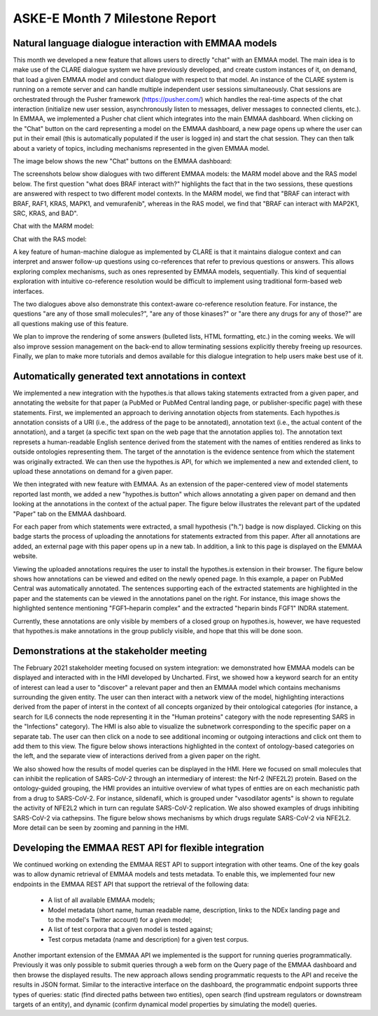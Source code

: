 ASKE-E Month 7 Milestone Report
===============================

Natural language dialogue interaction with EMMAA models
-------------------------------------------------------
This month we developed a new feature that allows users to directly "chat" with
an EMMAA model. The main idea is to make use of the CLARE dialogue system we
have previously developed, and create custom instances of it, on demand, that
load a given EMMAA model and conduct dialogue with respect to that model. An
instance of the CLARE system is running on a remote server and can handle
multiple independent user sessions simultaneously. Chat sessions are
orchestrated through the Pusher framework (https://pusher.com/) which handles
the real-time aspects of the chat interaction (initialize new user session,
asynchronously listen to messages, deliver messages to connected clients,
etc.). In EMMAA, we implemented a Pusher chat client which integrates into the
main EMMAA dashboard. When clicking on the "Chat" button on the card
representing a model on the EMMAA dashboard, a new page opens up where the user
can put in their email (this is automatically populated if the user is logged
in) and start the chat session. They can then talk about a variety of topics,
including mechanisms represented in the given EMMAA model.

The image below shows the new "Chat" buttons on the EMMAA dashboard:

.. image:: ../_static/images/chat_button.png
   :align: center
   :scale: 75%

The screenshots below show dialogues with two different EMMAA models: the
MARM model above and the RAS model below. The first question "what does
BRAF interact with?" highlights the fact that in the two sessions, these
questions are answered with respect to two different model contexts. In the
MARM model, we find that "BRAF can interact with BRAF, RAF1, KRAS, MAPK1,
and vemurafenib", whereas in the RAS model, we find that "BRAF can interact
with MAP2K1, SRC, KRAS, and BAD".

Chat with the MARM model:

.. image:: ../_static/images/emmaa_chat_marm_model.png
   :align: center
   :scale: 80%


Chat with the RAS model:

.. image:: ../_static/images/emmaa_chat_ras_model.png
   :align: center
   :scale: 80%

A key feature of human-machine dialogue as implemented by CLARE is that it
maintains dialogue context and can interpret and answer follow-up questions
using co-references that refer to previous questions or answers. This allows
exploring complex mechanisms, such as ones represented by EMMAA models,
sequentially. This kind of sequential exploration with intuitive co-reference
resolution would be difficult to implement using traditional form-based web
interfaces.

The two dialogues above also demonstrate this context-aware co-reference
resolution feature. For instance, the questions "are any of those small
molecules?", "are any of those kinases?" or "are there any drugs for any of
those?" are all questions making use of this feature.

We plan to improve the rendering of some answers (bulleted lists, HTML
formatting, etc.) in the coming weeks. We will also improve session management
on the back-end to allow terminating sessions explicitly thereby freeing up
resources. Finally, we plan to make more tutorials and demos available for this
dialogue integration to help users make best use of it.

Automatically generated text annotations in context
---------------------------------------------------
We implemented a new integration with the hypothes.is that allows taking
statements extracted from a given paper, and annotating the website
for that paper (a PubMed or PubMed Central landing page, or
publisher-specific page) with these statements. First, we implemented
an approach to deriving annotation objects from statements. Each hypothes.is
annotation consists of a URI (i.e., the address of the page to be annotated),
annotation text (i.e., the actual content of the annotation), and a target (a
specific text span on the web page that the annotation applies to). The
annotation text represets a human-readable English sentence derived from the
statement with the names of entities rendered as links to outside ontologies
representing them. The target of the annotation is the evidence sentence
from which the statement was originally extracted. We can then use the
hypothes.is API, for which we implemented a new and extended client, to
upload these annotations on demand for a given paper.

We then integrated with new feature with EMMAA. As an extension of the
paper-centered view of model statements reported last month, we added a new
"hypothes.is button" which allows annotating a given paper on demand and
then looking at the annotations in the context of the actual paper. The figure
below illustrates the relevant part of the updated "Paper" tab on the EMMAA
dashboard.

.. image:: ../_static/images/hypothesis_badge.png
   :align: center
   :scale: 30%

For each paper from which statements were extracted, a small hypothesis ("h.")
badge is now displayed. Clicking on this badge starts the process of uploading
the annotations for statements extracted from this paper. After all annotations
are added, an external page with this paper opens up in a new tab. In addition,
a link to this page is displayed on the EMMAA website.

.. image:: ../_static/images/annotations_added.png
   :align: center
   :scale: 30%

Viewing the uploaded annotations requires the user to install the hypothes.is
extension in their browser. The figure below shows how annotations can be
viewed and edited on the newly opened page. In this example, a paper on PubMed
Central was automatically annotated. The sentences supporting each of the
extracted statements are highlighted in the paper and the statements can be
viewed in the annotations panel on the right. For instance, this image shows
the highlighted sentence mentioning "FGF1–heparin complex" and the extracted
"heparin binds FGF1" INDRA statement.

.. image:: ../_static/images/annotations_displayed.png
   :align: center
   :scale: 30%


Currently, these annotations are only visible by members of a closed group
on hypothes.is, however, we have requested that hypothes.is make annotations
in the group publicly visible, and hope that this will be done soon.

Demonstrations at the stakeholder meeting
-----------------------------------------
The February 2021 stakeholder meeting focused on system integration: we
demonstrated how EMMAA models can be displayed and interacted with in the HMI
developed by Uncharted. First, we showed how a keyword search for an entity of
interest can lead a user to "discover" a relevant paper and then an EMMAA model
which contains mechanisms surrounding the given entity. The user can then
interact with a network view of the model, highlighting interactions derived
from the paper of interst in the context of all concepts organized by their
ontological categories (for instance, a search for IL6 connects the node
representing it in the "Human proteins" category with the node representing
SARS in the "Infections" category). The HMI is also able to visualize the
subnetwork corresponding to the specific paper on a separate tab. The user can
then click on a node to see additional incoming or outgoing interactions and
click ont them to add them to this view. The figure below shows interactions
highlighted in the context of ontology-based categories on the left, and the
separate view of interactions derived from a given paper on the right.

.. image:: ../_static/images/askee_hmi_1.png
   :align: center
   :scale: 50%

We also showed how the results of model queries can be displayed in the HMI.
Here we focused on small molecules that can inhibit the replication of
SARS-CoV-2 through an intermediary of interest: the Nrf-2 (NFE2L2) protein.
Based on the ontology-guided grouping, the HMI provides an intuitive overview
of what types of entties are on each mechanistic path from a drug to
SARS-CoV-2. For instance, sildenafil, which is grouped under "vasodilator
agents" is shown to regulate the activity of NFE2L2 which in turn can regulate
SARS-CoV-2 replication. We also showed examples of drugs inhibiting SARS-CoV-2
via cathepsins. The figure below shows mechanisms by which drugs regulate
SARS-CoV-2 via NFE2L2. More detail can be seen by zooming and panning in the
HMI.

.. image:: ../_static/images/askee_hmi_2.png
   :align: center
   :scale: 50%


Developing the EMMAA REST API for flexible integration
------------------------------------------------------
We continued working on extending the EMMAA REST API to support integration
with other teams. One of the key goals was to allow dynamic retrieval of EMMAA
models and tests metadata. To enable this, we implemented four new endpoints in
the EMMAA REST API that support the retrieval of the following data:

    - A list of all available EMMAA models;
    - Model metadata (short name, human readable name, description, links to
      the NDEx landing page and to the model's Twitter account) for a given
      model;
    - A list of test corpora that a given model is tested against;
    - Test corpus metadata (name and description) for a given test corpus.

Another important extension of the EMMAA API we implemented is the support for
running queries programmatically. Previously it was only possible to submit
queries through a web form on the Query page of the EMMAA dashboard and then
browse the displayed results. The new approach allows sending programmatic
requests to the API and receive the results in JSON format. Similar to the
interactive interface on the dashboard, the programmatic endpoint supports
three types of queries: static (find directed paths between two entities), open
search (find upstream regulators or downstream targets of an entity), and
dynamic (confirm dynamical model properties by simulating the model) queries.